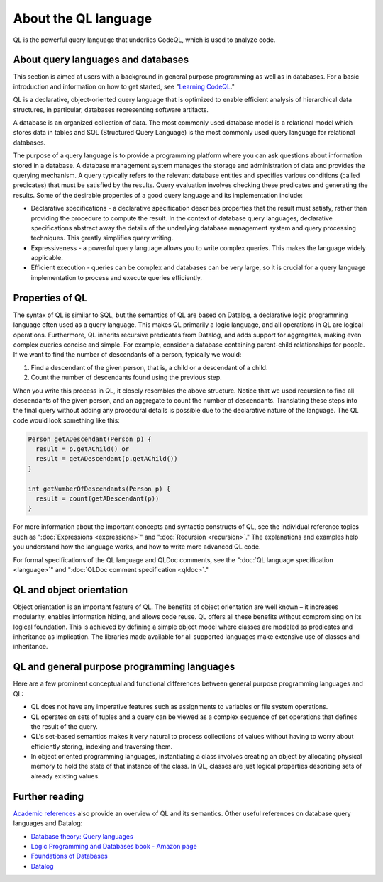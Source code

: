 About the QL language
######################

QL is the powerful query language that underlies CodeQL, which is used to analyze code.

About query languages and databases
-----------------------------------

This section is aimed at users with a background in general purpose programming as well as in databases. For a basic introduction and information on how to get started, see "`Learning CodeQL <https://help.semmle.com/QL/learn-ql/index.html>`__."

QL is a declarative, object-oriented query language that is optimized to enable efficient analysis of hierarchical data structures, in particular, databases representing software artifacts.

A database is an organized collection of data. The most commonly used database model is a relational model which stores data in tables and SQL (Structured Query Language) is the most commonly used query language for relational databases.

The purpose of a query language is to provide a programming platform where you can ask questions about information stored in a database. A database management system manages the storage and administration of data and provides the querying mechanism. A query typically refers to the relevant database entities and specifies various conditions (called predicates) that must be satisfied by the results. Query evaluation involves checking these predicates and generating the results. Some of the desirable properties of a good query language and its implementation include:

-  Declarative specifications - a declarative specification describes properties that the result must satisfy, rather than providing the procedure to compute the result. In the context of database query languages, declarative specifications abstract away the details of the underlying database management system and query processing techniques. This greatly simplifies query writing.
-  Expressiveness - a powerful query language allows you to write complex queries. This makes the language widely applicable.
-  Efficient execution - queries can be complex and databases can be very large, so it is crucial for a query language implementation to process and execute queries efficiently.

Properties of QL
----------------

The syntax of QL is similar to SQL, but the semantics of QL are based on Datalog, a declarative logic programming language often used as a query language. This makes QL primarily a logic language, and all operations in QL are logical operations. Furthermore, QL inherits recursive predicates from Datalog, and adds support for aggregates, making even complex queries concise and simple. For example, consider a database containing parent-child relationships for people. If we want to find the number of descendants of a person, typically we would:

#. Find a descendant of the given person, that is, a child or a descendant of a child.
#. Count the number of descendants found using the previous step.

When you write this process in QL, it closely resembles the above structure. Notice that we used recursion to find all descendants of the given person, and an aggregate to count the number of descendants. Translating these steps into the final query without adding any procedural details is possible due to the declarative nature of the language. The QL code would look something like this:

.. code-block:: ql

   Person getADescendant(Person p) {
     result = p.getAChild() or
     result = getADescendant(p.getAChild())
   }

   int getNumberOfDescendants(Person p) {
     result = count(getADescendant(p))
   }

For more information about the important concepts and syntactic constructs of QL, see the individual reference topics such as ":doc:`Expressions <expressions>`"  and ":doc:`Recursion <recursion>`."
The explanations and examples help you understand how the language works, and how to write more advanced QL code.

For formal specifications of the QL language and QLDoc comments, see the ":doc:`QL language specification <language>`"  and ":doc:`QLDoc comment specification <qldoc>`."

QL and object orientation
-------------------------

Object orientation is an important feature of QL. The benefits of object orientation are well known – it increases modularity, enables information hiding, and allows code reuse. QL offers all these benefits without compromising on its logical foundation. This is achieved by defining a simple object model where classes are modeled as predicates and inheritance as implication. The libraries made available for all supported languages make extensive use of classes and inheritance.

QL and general purpose programming languages
--------------------------------------------

Here are a few prominent conceptual and functional differences between general purpose programming languages and QL:

-  QL does not have any imperative features such as assignments to variables or file system operations.
-  QL operates on sets of tuples and a query can be viewed as a complex sequence of set operations that defines the result of the query.
-  QL's set-based semantics makes it very natural to process collections of values without having to worry about efficiently storing, indexing and traversing them.
-  In object oriented programming languages, instantiating a class involves creating an object by allocating physical memory to hold the state of that instance of the class. In QL, classes are just logical properties describing sets of already existing values.

Further reading
---------------

`Academic references <https://help.semmle.com/publications.html>`__ also provide an overview of QL and its semantics. Other useful references on database query languages and Datalog:

-  `Database theory: Query languages <http://www.lsv.ens-cachan.fr/~segoufin/Papers/Mypapers/DB-chapter.pdf>`__
-  `Logic Programming and Databases book - Amazon page <http://www.amazon.co.uk/Programming-Databases-Surveys-Computer-Science/dp/3642839541>`__
-  `Foundations of Databases <http://webdam.inria.fr/Alice/>`__
-  `Datalog <https://en.wikipedia.org/wiki/Datalog>`__

